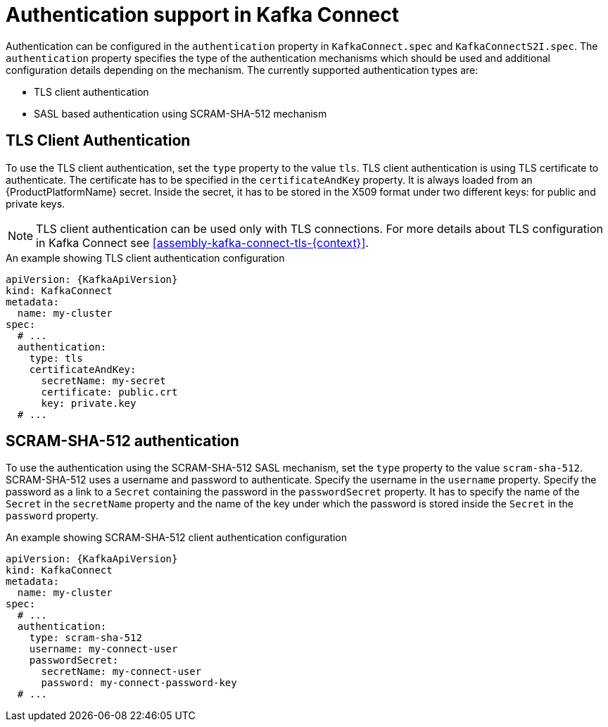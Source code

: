 // Module included in the following assemblies:
//
// assembly-kafka-connect-tls.adoc

[id='con-kafka-connect-authentication{context}']
= Authentication support in Kafka Connect

Authentication can be configured in the `authentication` property in `KafkaConnect.spec` and `KafkaConnectS2I.spec`.
The `authentication` property specifies the type of the authentication mechanisms which should be used and additional configuration details depending on the mechanism.
The currently supported authentication types are:

* TLS client authentication
* SASL based authentication using SCRAM-SHA-512 mechanism


== TLS Client Authentication

To use the TLS client authentication, set the `type` property to the value `tls`.
TLS client authentication is using TLS certificate to authenticate.
The certificate has to be specified in the `certificateAndKey` property.
It is always loaded from an {ProductPlatformName} secret.
Inside the secret, it has to be stored in the X509 format under two different keys: for public and private keys.

NOTE: TLS client authentication can be used only with TLS connections.
For more details about TLS configuration in Kafka Connect see xref:assembly-kafka-connect-tls-{context}[].

.An example showing TLS client authentication configuration
[source,yaml,subs=attributes+]
----
apiVersion: {KafkaApiVersion}
kind: KafkaConnect
metadata:
  name: my-cluster
spec:
  # ...
  authentication:
    type: tls
    certificateAndKey:
      secretName: my-secret
      certificate: public.crt
      key: private.key
  # ...
----

== SCRAM-SHA-512 authentication

To use the authentication using the SCRAM-SHA-512 SASL mechanism, set the `type` property to the value `scram-sha-512`.
SCRAM-SHA-512 uses a username and password to authenticate.
Specify the username in the `username` property.
Specify the password as a link to a `Secret` containing the password in the `passwordSecret` property.
It has to specify the name of the `Secret` in the `secretName` property and the name of the key under which the password is stored inside the `Secret` in the `password` property.

.An example showing SCRAM-SHA-512 client authentication configuration
[source,yaml,subs=attributes+]
----
apiVersion: {KafkaApiVersion}
kind: KafkaConnect
metadata:
  name: my-cluster
spec:
  # ...
  authentication:
    type: scram-sha-512
    username: my-connect-user
    passwordSecret:
      secretName: my-connect-user
      password: my-connect-password-key
  # ...
----